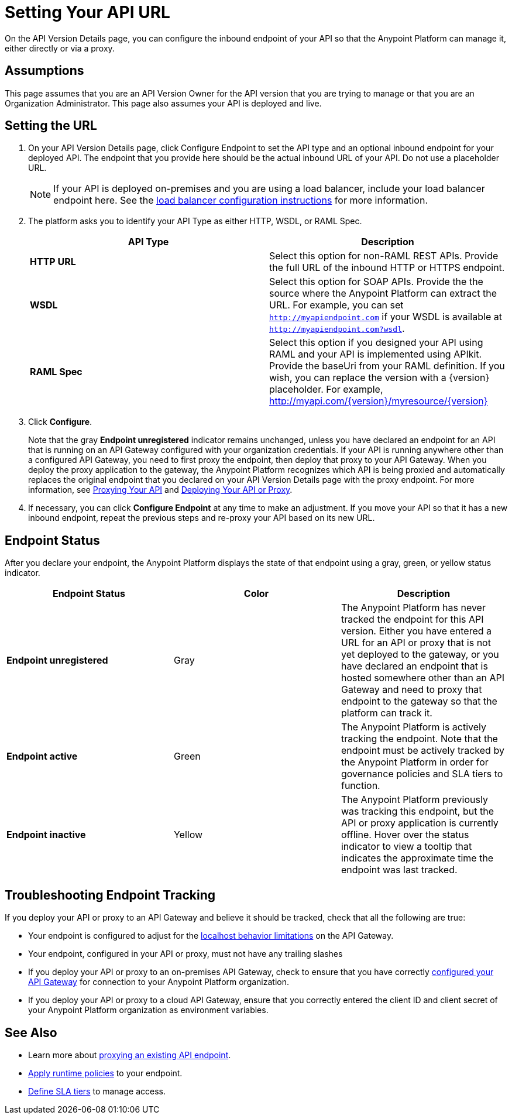 = Setting Your API URL

On the API Version Details page, you can configure the inbound endpoint of your API so that the Anypoint Platform can manage it, either directly or via a proxy.

== Assumptions

This page assumes that you are an API Version Owner for the API version that you are trying to manage or that you are an Organization Administrator. This page also assumes your API is deployed and live.


== Setting the URL

. On your API Version Details page, click Configure Endpoint to set the API type and an optional inbound endpoint for your deployed API. The endpoint that you provide here should be the actual inbound URL of your API. Do not use a placeholder URL.

+
[NOTE]
If your API is deployed on-premises and you are using a load balancer, include your load balancer endpoint here. See the link:/documentation/display/current/Configuring+an+API+Gateway#ConfiguringanAPIGateway-ConfiguringaLoadBalancer[load balancer configuration instructions] for more information.

. The platform asks you to identify your API Type as either HTTP, WSDL, or RAML Spec.

+
[width="100%",cols="50%,50%",options="header",]
|===
|API Type |Description
|*HTTP URL* |Select this option for non-RAML REST APIs. Provide the full URL of the inbound HTTP or HTTPS endpoint.
|*WSDL* |Select this option for SOAP APIs. Provide the the source where the Anypoint Platform can extract the URL. For example, you can set `http://myapiendpoint.com` if your WSDL is available at `http://myapiendpoint.com?wsdl`.
|*RAML Spec* |Select this option if you designed your API using RAML and your API is implemented using APIkit. Provide the baseUri from your RAML definition. If you wish, you can replace the version with a \{version} placeholder. For example, http://myapi.com/\{version}/myresource/\{version}
|===

. Click *Configure*.

+
Note that the gray *Endpoint unregistered* indicator remains unchanged, unless you have declared an endpoint for an API that is running on an API Gateway configured with your organization credentials. If your API is running anywhere other than a configured API Gateway, you need to first proxy the endpoint, then deploy that proxy to your API Gateway. When you deploy the proxy application to the gateway, the Anypoint Platform recognizes which API is being proxied and automatically replaces the original endpoint that you declared on your API Version Details page with the proxy endpoint. For more information, see link:/documentation/display/current/Proxying+Your+API[Proxying Your API] and link:/documentation/display/current/Deploying+Your+API+or+Proxy[Deploying Your API or Proxy].

. If necessary, you can click *Configure Endpoint* at any time to make an adjustment. If you move your API so that it has a new inbound endpoint, repeat the previous steps and re-proxy your API based on its new URL.

== Endpoint Status

After you declare your endpoint, the Anypoint Platform displays the state of that endpoint using a gray, green, or yellow status indicator.

[cols=",,",options="header",]
|===
|Endpoint Status |Color |Description
|*Endpoint unregistered* |Gray |The Anypoint Platform has never tracked the endpoint for this API version. Either you have entered a URL for an API or proxy that is not yet deployed to the gateway, or you have declared an endpoint that is hosted somewhere other than an API Gateway and need to proxy that endpoint to the gateway so that the platform can track it.
|*Endpoint active* |Green |The Anypoint Platform is actively tracking the endpoint. Note that the endpoint must be actively tracked by the Anypoint Platform in order for governance policies and SLA tiers to function.
|*Endpoint inactive* |Yellow |The Anypoint Platform previously was tracking this endpoint, but the API or proxy application is currently offline. Hover over the status indicator to view a tooltip that indicates the approximate time the endpoint was last tracked.
|===

== Troubleshooting Endpoint Tracking

If you deploy your API or proxy to an API Gateway and believe it should be tracked, check that all the following are true:

* Your endpoint is configured to adjust for the link:/documentation/display/current/Localhost+Behavior+on+the+API+Gateway[localhost behavior limitations] on the API Gateway.
* Your endpoint, configured in your API or proxy, must not have any trailing slashes
* If you deploy your API or proxy to an on-premises API Gateway, check to ensure that you have correctly link:/documentation/display/current/Configuring+an+API+Gateway[configured your API Gateway] for connection to your Anypoint Platform organization.
* If you deploy your API or proxy to a cloud API Gateway, ensure that you correctly entered the client ID and client secret of your Anypoint Platform organization as environment variables.

== See Also

* Learn more about link:/documentation/display/current/Proxying+Your+API[proxying an existing API endpoint].
* link:/documentation/display/current/Applying+Runtime+Policies[Apply runtime policies] to your endpoint.
* link:/documentation/display/current/Defining+SLA+Tiers[Define SLA tiers] to manage access.
